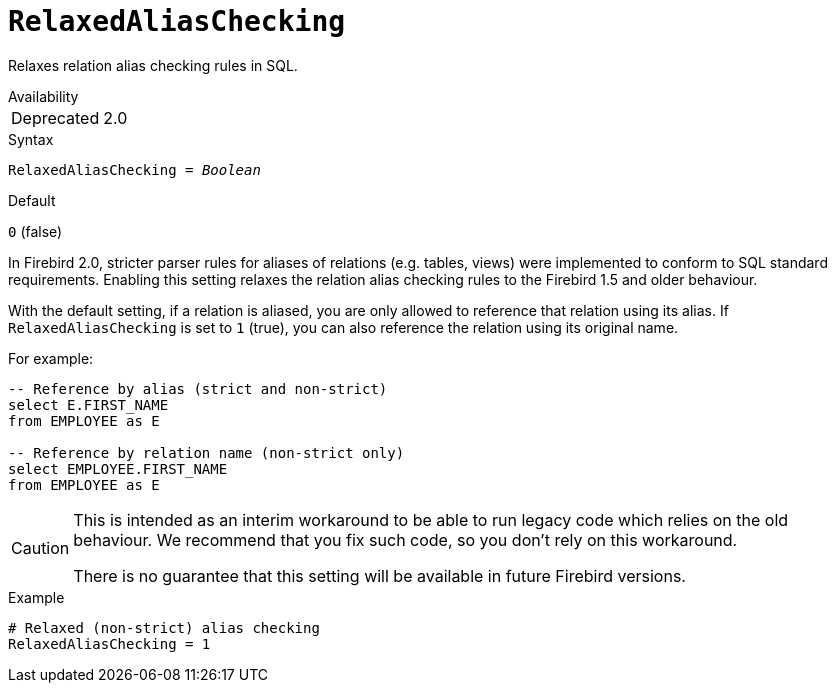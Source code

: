 [#fbconf-relaxed-alias-checking]
= `RelaxedAliasChecking`

Relaxes relation alias checking rules in SQL.

.Availability
[horizontal.compact]
Deprecated:: 2.0

.Syntax
[listing,subs=+quotes]
----
RelaxedAliasChecking = _Boolean_
----

.Default
`0` (false)

In Firebird 2.0, stricter parser rules for aliases of relations (e.g. tables, views) were implemented to conform to SQL standard requirements.
Enabling this setting relaxes the relation alias checking rules to the Firebird 1.5 and older behaviour.

With the default setting, if a relation is aliased, you are only allowed to reference that relation using its alias.
If `RelaxedAliasChecking` is set to `1` (true), you can also reference the relation using its original name.

For example:

[listing,sql]
----
-- Reference by alias (strict and non-strict)
select E.FIRST_NAME
from EMPLOYEE as E

-- Reference by relation name (non-strict only)
select EMPLOYEE.FIRST_NAME
from EMPLOYEE as E
----

[CAUTION]
====
This is intended as an interim workaround to be able to run legacy code which relies on the old behaviour.
We recommend that you fix such code, so you don't rely on this workaround.

There is no guarantee that this setting will be available in future Firebird versions.
====

.Example
[listing]
----
# Relaxed (non-strict) alias checking
RelaxedAliasChecking = 1
----
